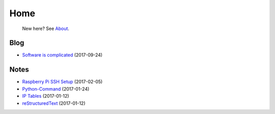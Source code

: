
Home
====

	New here? See `About </pages/about.html>`_.

Blog
----

- `Software is complicated </pages/blog/software-is-complicated.html>`_ (2017-09-24)

Notes
-----

- `Raspberry Pi SSH Setup </pages/raspi/initial-setup.html>`_ (2017-02-05)
- `Python-Command </pages/python-command/python-command.html>`_ (2017-01-24)
- `IP Tables </pages/iptables/iptables.html>`_ (2017-01-12)
- `reStructuredText </pages/rst/restructuredtext.html>`_ (2017-01-12)

